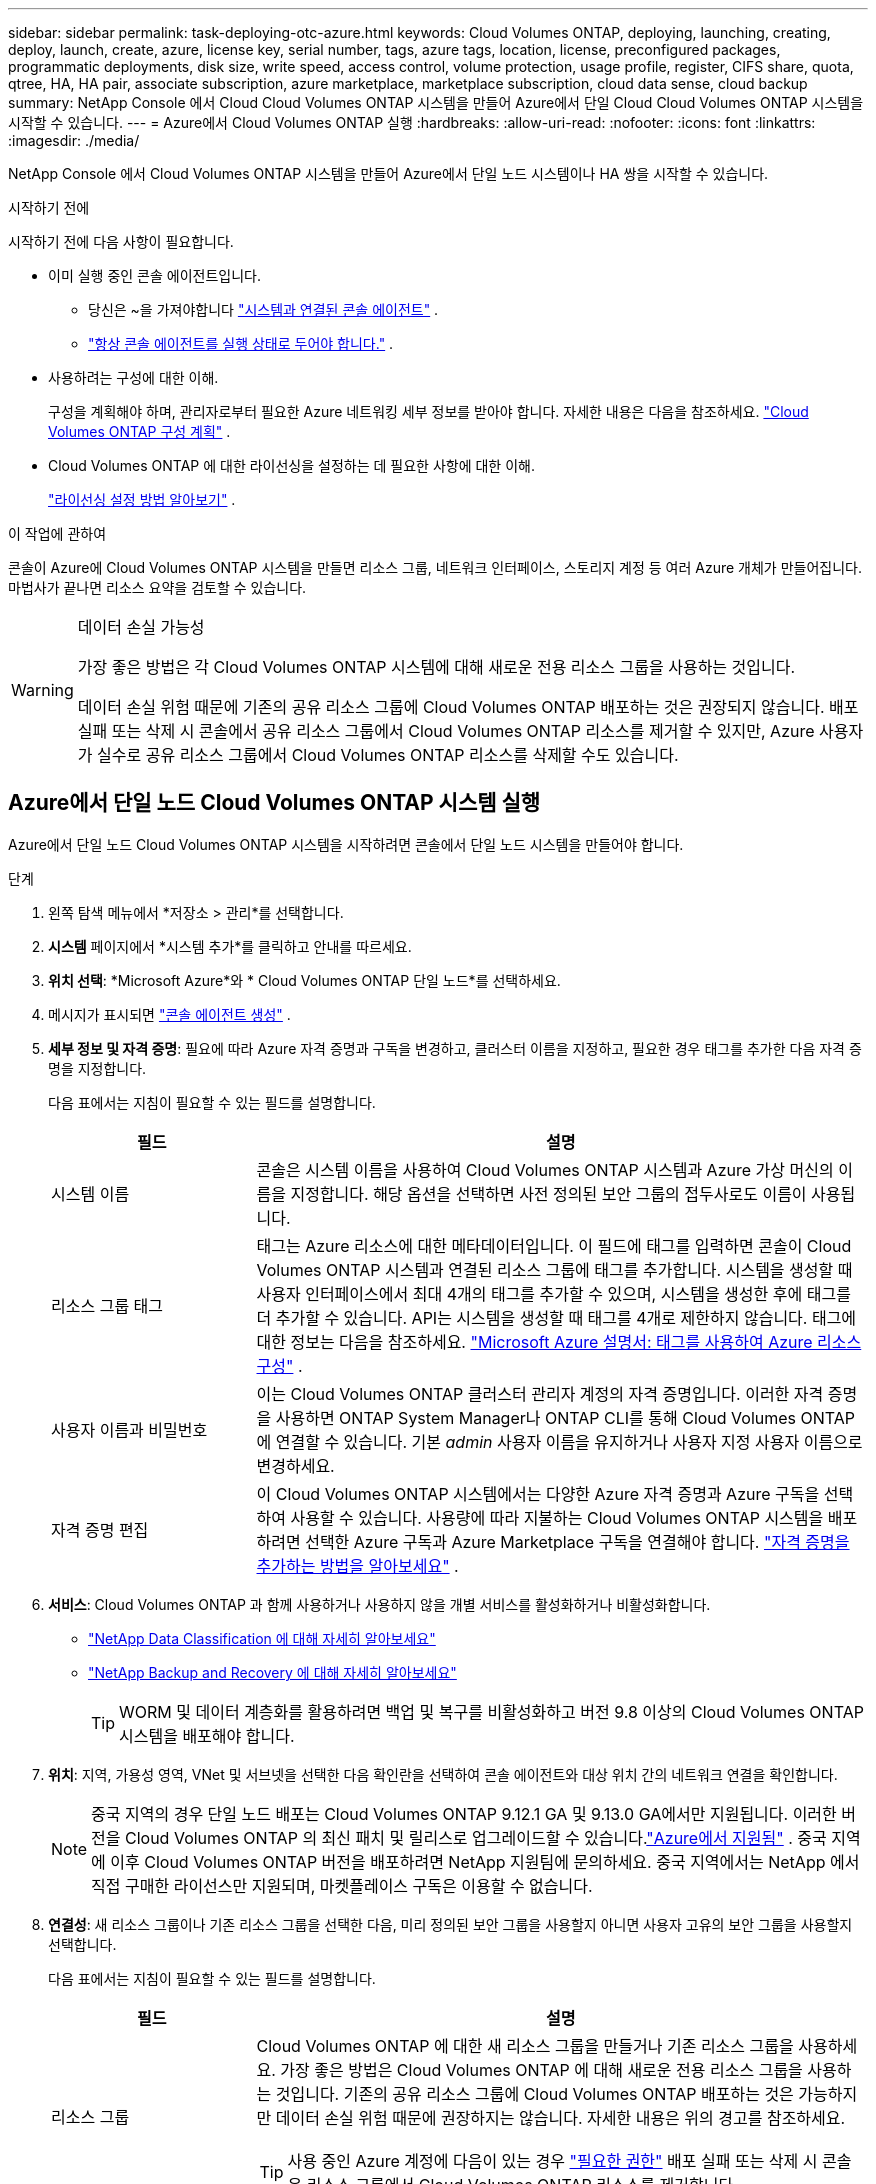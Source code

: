 ---
sidebar: sidebar 
permalink: task-deploying-otc-azure.html 
keywords: Cloud Volumes ONTAP, deploying, launching, creating, deploy, launch, create, azure, license key, serial number, tags, azure tags, location, license, preconfigured packages, programmatic deployments, disk size, write speed, access control, volume protection, usage profile, register, CIFS share, quota, qtree, HA, HA pair, associate subscription, azure marketplace, marketplace subscription, cloud data sense, cloud backup 
summary: NetApp Console 에서 Cloud Cloud Volumes ONTAP 시스템을 만들어 Azure에서 단일 Cloud Cloud Volumes ONTAP 시스템을 시작할 수 있습니다. 
---
= Azure에서 Cloud Volumes ONTAP 실행
:hardbreaks:
:allow-uri-read: 
:nofooter: 
:icons: font
:linkattrs: 
:imagesdir: ./media/


[role="lead"]
NetApp Console 에서 Cloud Volumes ONTAP 시스템을 만들어 Azure에서 단일 노드 시스템이나 HA 쌍을 시작할 수 있습니다.

.시작하기 전에
시작하기 전에 다음 사항이 필요합니다.

[[licensing]]
* 이미 실행 중인 콘솔 에이전트입니다.
+
** 당신은 ~을 가져야합니다 https://docs.netapp.com/us-en/bluexp-setup-admin/task-quick-start-connector-azure.html["시스템과 연결된 콘솔 에이전트"^] .
** https://docs.netapp.com/us-en/bluexp-setup-admin/concept-connectors.html["항상 콘솔 에이전트를 실행 상태로 두어야 합니다."^] .


* 사용하려는 구성에 대한 이해.
+
구성을 계획해야 하며, 관리자로부터 필요한 Azure 네트워킹 세부 정보를 받아야 합니다. 자세한 내용은 다음을 참조하세요. link:task-planning-your-config-azure.html["Cloud Volumes ONTAP 구성 계획"^] .

* Cloud Volumes ONTAP 에 대한 라이선싱을 설정하는 데 필요한 사항에 대한 이해.
+
link:task-set-up-licensing-azure.html["라이선싱 설정 방법 알아보기"^] .



.이 작업에 관하여
콘솔이 Azure에 Cloud Volumes ONTAP 시스템을 만들면 리소스 그룹, 네트워크 인터페이스, 스토리지 계정 등 여러 Azure 개체가 만들어집니다.  마법사가 끝나면 리소스 요약을 검토할 수 있습니다.

[WARNING]
.데이터 손실 가능성
====
가장 좋은 방법은 각 Cloud Volumes ONTAP 시스템에 대해 새로운 전용 리소스 그룹을 사용하는 것입니다.

데이터 손실 위험 때문에 기존의 공유 리소스 그룹에 Cloud Volumes ONTAP 배포하는 것은 권장되지 않습니다.  배포 실패 또는 삭제 시 콘솔에서 공유 리소스 그룹에서 Cloud Volumes ONTAP 리소스를 제거할 수 있지만, Azure 사용자가 실수로 공유 리소스 그룹에서 Cloud Volumes ONTAP 리소스를 삭제할 수도 있습니다.

====


== Azure에서 단일 노드 Cloud Volumes ONTAP 시스템 실행

Azure에서 단일 노드 Cloud Volumes ONTAP 시스템을 시작하려면 콘솔에서 단일 노드 시스템을 만들어야 합니다.

.단계
. 왼쪽 탐색 메뉴에서 *저장소 > 관리*를 선택합니다.
. [[구독]]*시스템* 페이지에서 *시스템 추가*를 클릭하고 안내를 따르세요.
. *위치 선택*: *Microsoft Azure*와 * Cloud Volumes ONTAP 단일 노드*를 선택하세요.
. 메시지가 표시되면 https://docs.netapp.com/us-en/bluexp-setup-admin/task-quick-start-connector-azure.html["콘솔 에이전트 생성"^] .
. *세부 정보 및 자격 증명*: 필요에 따라 Azure 자격 증명과 구독을 변경하고, 클러스터 이름을 지정하고, 필요한 경우 태그를 추가한 다음 자격 증명을 지정합니다.
+
다음 표에서는 지침이 필요할 수 있는 필드를 설명합니다.

+
[cols="25,75"]
|===
| 필드 | 설명 


| 시스템 이름 | 콘솔은 시스템 이름을 사용하여 Cloud Volumes ONTAP 시스템과 Azure 가상 머신의 이름을 지정합니다.  해당 옵션을 선택하면 사전 정의된 보안 그룹의 접두사로도 이름이 사용됩니다. 


| 리소스 그룹 태그 | 태그는 Azure 리소스에 대한 메타데이터입니다.  이 필드에 태그를 입력하면 콘솔이 Cloud Volumes ONTAP 시스템과 연결된 리소스 그룹에 태그를 추가합니다.  시스템을 생성할 때 사용자 인터페이스에서 최대 4개의 태그를 추가할 수 있으며, 시스템을 생성한 후에 태그를 더 추가할 수 있습니다.  API는 시스템을 생성할 때 태그를 4개로 제한하지 않습니다.  태그에 대한 정보는 다음을 참조하세요. https://azure.microsoft.com/documentation/articles/resource-group-using-tags/["Microsoft Azure 설명서: 태그를 사용하여 Azure 리소스 구성"^] . 


| 사용자 이름과 비밀번호 | 이는 Cloud Volumes ONTAP 클러스터 관리자 계정의 자격 증명입니다.  이러한 자격 증명을 사용하면 ONTAP System Manager나 ONTAP CLI를 통해 Cloud Volumes ONTAP 에 연결할 수 있습니다.  기본 _admin_ 사용자 이름을 유지하거나 사용자 지정 사용자 이름으로 변경하세요. 


| 자격 증명 편집 | 이 Cloud Volumes ONTAP 시스템에서는 다양한 Azure 자격 증명과 Azure 구독을 선택하여 사용할 수 있습니다.  사용량에 따라 지불하는 Cloud Volumes ONTAP 시스템을 배포하려면 선택한 Azure 구독과 Azure Marketplace 구독을 연결해야 합니다. https://docs.netapp.com/us-en/bluexp-setup-admin/task-adding-azure-accounts.html["자격 증명을 추가하는 방법을 알아보세요"^] . 
|===
. *서비스*: Cloud Volumes ONTAP 과 함께 사용하거나 사용하지 않을 개별 서비스를 활성화하거나 비활성화합니다.
+
** https://docs.netapp.com/us-en/bluexp-classification/concept-cloud-compliance.html["NetApp Data Classification 에 대해 자세히 알아보세요"^]
** https://docs.netapp.com/us-en/bluexp-backup-recovery/concept-backup-to-cloud.html["NetApp Backup and Recovery 에 대해 자세히 알아보세요"^]
+

TIP: WORM 및 데이터 계층화를 활용하려면 백업 및 복구를 비활성화하고 버전 9.8 이상의 Cloud Volumes ONTAP 시스템을 배포해야 합니다.



. *위치*: 지역, 가용성 영역, VNet 및 서브넷을 선택한 다음 확인란을 선택하여 콘솔 에이전트와 대상 위치 간의 네트워크 연결을 확인합니다.
+

NOTE: 중국 지역의 경우 단일 노드 배포는 Cloud Volumes ONTAP 9.12.1 GA 및 9.13.0 GA에서만 지원됩니다. 이러한 버전을 Cloud Volumes ONTAP 의 최신 패치 및 릴리스로 업그레이드할 수 있습니다.link:task-updating-ontap-cloud.html["Azure에서 지원됨"] . 중국 지역에 이후 Cloud Volumes ONTAP 버전을 배포하려면 NetApp 지원팀에 문의하세요. 중국 지역에서는 NetApp 에서 직접 구매한 라이선스만 지원되며, 마켓플레이스 구독은 이용할 수 없습니다.

. *연결성*: 새 리소스 그룹이나 기존 리소스 그룹을 선택한 다음, 미리 정의된 보안 그룹을 사용할지 아니면 사용자 고유의 보안 그룹을 사용할지 선택합니다.
+
다음 표에서는 지침이 필요할 수 있는 필드를 설명합니다.

+
[cols="25,75"]
|===
| 필드 | 설명 


| 리소스 그룹  a| 
Cloud Volumes ONTAP 에 대한 새 리소스 그룹을 만들거나 기존 리소스 그룹을 사용하세요.  가장 좋은 방법은 Cloud Volumes ONTAP 에 대해 새로운 전용 리소스 그룹을 사용하는 것입니다.  기존의 공유 리소스 그룹에 Cloud Volumes ONTAP 배포하는 것은 가능하지만 데이터 손실 위험 때문에 권장하지는 않습니다.  자세한 내용은 위의 경고를 참조하세요.


TIP: 사용 중인 Azure 계정에 다음이 있는 경우 https://docs.netapp.com/us-en/bluexp-setup-admin/reference-permissions-azure.html["필요한 권한"^] 배포 실패 또는 삭제 시 콘솔은 리소스 그룹에서 Cloud Volumes ONTAP 리소스를 제거합니다.



| 생성된 보안 그룹  a| 
콘솔에서 보안 그룹을 생성하도록 허용하는 경우 트래픽 허용 방법을 선택해야 합니다.

** *선택한 VNet만*을 선택하는 경우 인바운드 트래픽의 소스는 선택한 VNet의 서브넷 범위와 콘솔 에이전트가 있는 VNet의 서브넷 범위입니다.  이것은 권장되는 옵션입니다.
** *모든 VNet*을 선택하면 인바운드 트래픽의 소스는 0.0.0.0/0 IP 범위입니다.




| 기존 사용 | 기존 보안 그룹을 선택하는 경우 Cloud Volumes ONTAP 요구 사항을 충족해야 합니다. link:https://docs.netapp.com/us-en/bluexp-cloud-volumes-ontap/reference-networking-azure.html#security-group-rules["기본 보안 그룹 보기"^] . 
|===
. *청구 방법 및 NSS 계정*: 이 시스템에서 사용할 청구 옵션을 지정한 다음 NetApp 지원 사이트 계정을 지정하세요.
+
** link:concept-licensing.html["Cloud Volumes ONTAP 에 대한 라이선싱 옵션에 대해 알아보세요"^] .
** link:task-set-up-licensing-azure.html["라이선싱 설정 방법 알아보기"^] .


. *사전 구성된 패키지*: Cloud Volumes ONTAP 시스템을 빠르게 배포하려면 패키지 중 하나를 선택하거나 *내 구성 만들기*를 클릭하세요.
+
패키지 중 하나를 선택하는 경우 볼륨만 지정하고 구성을 검토하여 승인하기만 하면 됩니다.

. *라이선스*: 필요한 경우 Cloud Volumes ONTAP 버전을 변경하고 가상 머신 유형을 선택합니다.
+

NOTE: 선택한 버전에 대해 최신 릴리스 후보, 일반 출시 버전 또는 패치 릴리스가 제공되는 경우 BlueXP 작업 환경을 생성할 때 시스템을 해당 버전으로 업데이트합니다.  예를 들어, Cloud Volumes ONTAP 9.16.1 P3를 선택하고 9.16.1 P4를 사용할 수 있는 경우 업데이트가 발생합니다. 업데이트는 한 릴리스에서 다른 릴리스로 전달되지 않습니다(예: 9.15에서 9.16로 전달).

. *Azure Marketplace에서 구독*: 콘솔에서 Cloud Volumes ONTAP 의 프로그래밍 방식 배포를 활성화할 수 없는 경우 이 페이지가 표시됩니다.  화면에 나열된 단계를 따르세요. https://learn.microsoft.com/en-us/marketplace/programmatic-deploy-of-marketplace-products["마켓플레이스 제품의 프로그래밍 방식 배포"^] 자세한 내용은.
. *기본 스토리지 리소스*: 초기 집계에 대한 설정을 선택합니다. 디스크 유형, 각 디스크의 크기, Blob 스토리지에 대한 데이터 계층화를 활성화할지 여부입니다.
+
다음 사항에 유의하세요.

+
** VNet 내에서 스토리지 계정에 대한 공용 액세스가 비활성화된 경우 Cloud Volumes ONTAP 시스템에서 데이터 계층화를 활성화할 수 없습니다.  자세한 내용은 다음을 참조하세요.link:reference-networking-azure.html#security-group-rules["보안 그룹 규칙"] .
** 디스크 유형은 초기 볼륨을 위한 것입니다.  이후 볼륨에는 다른 디스크 유형을 선택할 수 있습니다.
** 디스크 크기는 초기 집계의 모든 디스크와 간단한 프로비저닝 옵션을 사용할 때 콘솔이 생성하는 모든 추가 집계에 적용됩니다.  고급 할당 옵션을 사용하면 다른 디스크 크기를 사용하는 집계를 만들 수 있습니다.
+
디스크 유형 및 크기 선택에 대한 도움말은 다음을 참조하세요.link:https://docs.netapp.com/us-en/bluexp-cloud-volumes-ontap/task-planning-your-config-azure.html#size-your-system-in-azure["Azure에서 시스템 크기 조정"^] .

** 볼륨을 생성하거나 편집할 때 특정 볼륨 계층화 정책을 선택할 수 있습니다.
** 데이터 계층화를 비활성화하면 이후 집계에서 활성화할 수 있습니다.
+
link:concept-data-tiering.html["데이터 계층화에 대해 자세히 알아보세요"^] .



. *쓰기 속도 및 WORM*:
+
.. 원하는 경우 *보통* 또는 *높음* 쓰기 속도를 선택하세요.
+
link:concept-write-speed.html["쓰기 속도에 대해 자세히 알아보세요"^] .

.. 원하는 경우 WORM(한 번 쓰고 여러 번 읽기) 저장소를 활성화합니다.
+
이 옵션은 특정 VM 유형에만 사용할 수 있습니다.  지원되는 VM 유형을 알아보려면 다음을 참조하세요.link:https://docs.netapp.com/us-en/cloud-volumes-ontap-relnotes/reference-configs-azure.html#ha-pairs["HA 쌍에 대한 라이선스별 지원 구성"^] .

+
Cloud Volumes ONTAP 버전 9.7 이하에서 데이터 계층화가 활성화된 경우 WORM을 활성화할 수 없습니다.  WORM 및 계층화를 활성화한 후에는 Cloud Volumes ONTAP 9.8로 되돌리거나 다운그레이드하는 것이 차단됩니다.

+
link:concept-worm.html["WORM 스토리지에 대해 자세히 알아보세요"^] .

.. WORM 저장소를 활성화하는 경우 보존 기간을 선택하세요.


. *볼륨 만들기*: 새 볼륨에 대한 세부 정보를 입력하거나 *건너뛰기*를 클릭합니다.
+
link:concept-client-protocols.html["지원되는 클라이언트 프로토콜 및 버전에 대해 알아보세요"^] .

+
이 페이지의 일부 필드는 설명이 필요 없습니다.  다음 표에서는 지침이 필요할 수 있는 필드를 설명합니다.

+
[cols="25,75"]
|===
| 필드 | 설명 


| 크기 | 입력할 수 있는 최대 크기는 씬 프로비저닝을 활성화하는지 여부에 따라 크게 달라집니다. 씬 프로비저닝을 활성화하면 현재 사용 가능한 물리적 저장소보다 큰 볼륨을 만들 수 있습니다. 


| 액세스 제어(NFS에만 해당) | 내보내기 정책은 볼륨에 액세스할 수 있는 서브넷의 클라이언트를 정의합니다. 기본적으로 콘솔은 서브넷의 모든 인스턴스에 대한 액세스를 제공하는 값을 입력합니다. 


| 권한 및 사용자/그룹(CIFS에만 해당) | 이러한 필드를 사용하면 사용자 및 그룹의 공유 액세스 수준(액세스 제어 목록 또는 ACL이라고도 함)을 제어할 수 있습니다. 로컬 또는 도메인 Windows 사용자나 그룹, 또는 UNIX 사용자나 그룹을 지정할 수 있습니다. 도메인 Windows 사용자 이름을 지정하는 경우 domain\username 형식을 사용하여 사용자 도메인을 포함해야 합니다. 


| 스냅샷 정책 | 스냅샷 복사 정책은 NetApp 스냅샷 복사본이 자동으로 생성되는 빈도와 수를 지정합니다. NetApp 스냅샷 복사본은 성능에 영향을 미치지 않고 최소한의 저장 공간만 필요한 특정 시점의 파일 시스템 이미지입니다. 기본 정책을 선택하거나 아무것도 선택하지 않을 수 있습니다.  일시적인 데이터의 경우 '없음'을 선택할 수 있습니다. 예를 들어 Microsoft SQL Server의 경우 tempdb를 선택합니다. 


| 고급 옵션(NFS에만 해당) | 볼륨에 대한 NFS 버전을 선택합니다: NFSv3 또는 NFSv4. 


| 이니시에이터 그룹 및 IQN(iSCSI에만 해당) | iSCSI 스토리지 대상은 LUN(논리 단위)이라고 하며 호스트에 표준 블록 장치로 표시됩니다.  이니시에이터 그룹은 iSCSI 호스트 노드 이름 테이블이며, 어떤 이니시에이터가 어떤 LUN에 액세스할 수 있는지 제어합니다. iSCSI 대상은 표준 이더넷 네트워크 어댑터(NIC), 소프트웨어 이니시에이터가 있는 TCP 오프로드 엔진(TOE) 카드, 컨버지드 네트워크 어댑터(CNA) 또는 전용 호스트 버스 어댑터(HBA)를 통해 네트워크에 연결되며 iSCSI 정규화된 이름(IQN)으로 식별됩니다.  iSCSI 볼륨을 생성하면 콘솔이 자동으로 LUN을 생성합니다.  볼륨당 LUN을 하나만 만들어서 간편하게 관리할 수 있도록 했습니다.  볼륨을 생성한 후,link:task-connect-lun.html["IQN을 사용하여 호스트에서 LUN에 연결합니다."] . 
|===
+
다음 이미지는 볼륨 생성 마법사의 첫 번째 페이지를 보여줍니다.

+
image:screenshot_cot_vol.gif["스크린샷: Cloud Volumes ONTAP 인스턴스에 대해 작성된 볼륨 페이지를 보여줍니다."]

. *CIFS 설정*: CIFS 프로토콜을 선택한 경우 CIFS 서버를 설정합니다.
+
[cols="25,75"]
|===
| 필드 | 설명 


| DNS 기본 및 보조 IP 주소 | CIFS 서버에 대한 이름 확인을 제공하는 DNS 서버의 IP 주소입니다.  나열된 DNS 서버에는 CIFS 서버가 가입할 도메인의 Active Directory LDAP 서버와 도메인 컨트롤러를 찾는 데 필요한 서비스 위치 레코드(SRV)가 포함되어 있어야 합니다. 


| 가입할 Active Directory 도메인 | CIFS 서버에 가입하려는 Active Directory(AD) 도메인의 FQDN입니다. 


| 도메인에 가입할 수 있는 권한이 있는 자격 증명 | AD 도메인 내의 지정된 조직 단위(OU)에 컴퓨터를 추가할 수 있는 권한이 있는 Windows 계정의 이름과 비밀번호입니다. 


| CIFS 서버 NetBIOS 이름 | AD 도메인에서 고유한 CIFS 서버 이름입니다. 


| 조직 단위 | CIFS 서버와 연결할 AD 도메인 내의 조직 단위입니다.  기본값은 CN=Computers입니다.  Cloud Volumes ONTAP 의 AD 서버로 Azure AD Domain Services를 구성하려면 이 필드에 *OU=AADDC Computers* 또는 *OU=AADDC Users*를 입력해야 합니다.https://docs.microsoft.com/en-us/azure/active-directory-domain-services/create-ou["Azure 설명서: Azure AD Domain Services 관리 도메인에서 OU(조직 단위) 만들기"^] 


| DNS 도메인 | Cloud Volumes ONTAP 스토리지 가상 머신(SVM)의 DNS 도메인입니다.  대부분의 경우 도메인은 AD 도메인과 동일합니다. 


| NTP 서버 | Active Directory DNS를 사용하여 NTP 서버를 구성하려면 *Active Directory 도메인 사용*을 선택합니다.  다른 주소를 사용하여 NTP 서버를 구성해야 하는 경우 API를 사용해야 합니다. 를 참조하세요 https://docs.netapp.com/us-en/bluexp-automation/index.html["NetApp Console 자동화 문서"^] 자세한 내용은.  CIFS 서버를 생성할 때만 NTP 서버를 구성할 수 있습니다.  CIFS 서버를 만든 후에는 구성할 수 없습니다. 
|===
. *사용 프로필, 디스크 유형 및 계층화 정책*: 필요한 경우 스토리지 효율성 기능을 활성화할지 여부를 선택하고 볼륨 계층화 정책을 변경합니다.
+
자세한 내용은 다음을 참조하세요.link:https://docs.netapp.com/us-en/bluexp-cloud-volumes-ontap/task-planning-your-config-azure.html#choose-a-volume-usage-profile["볼륨 사용 프로필 이해"^] 그리고link:concept-data-tiering.html["데이터 계층화 개요"^] .

. *검토 및 승인*: 선택 사항을 검토하고 확인합니다.
+
.. 구성에 대한 세부 정보를 검토하세요.
.. *자세한 정보*를 클릭하여 콘솔에서 구매할 지원 및 Azure 리소스에 대한 세부 정보를 검토하세요.
.. *이해합니다...* 확인란을 선택하세요.
.. *이동*을 클릭하세요.




.결과
콘솔은 Cloud Volumes ONTAP 시스템을 배포합니다.  감사 페이지에서 진행 상황을 추적할 수 있습니다.

Cloud Volumes ONTAP 시스템 배포 중 문제가 발생하면 실패 메시지를 검토하세요.  시스템을 선택하고 *환경 다시 만들기*를 클릭할 수도 있습니다.

추가 도움말을 보려면 다음으로 이동하세요. https://mysupport.netapp.com/site/products/all/details/cloud-volumes-ontap/guideme-tab["NetApp Cloud Volumes ONTAP 지원"^] .


CAUTION: 배포 프로세스가 완료된 후에는 Azure Portal에서 시스템 생성 Cloud Volumes ONTAP 구성, 특히 시스템 태그를 수정하지 마세요. 이러한 구성을 변경하면 예기치 않은 동작이나 데이터 손실이 발생할 수 있습니다.

.당신이 완료한 후
* CIFS 공유를 프로비저닝한 경우 사용자 또는 그룹에 파일과 폴더에 대한 권한을 부여하고 해당 사용자가 공유에 액세스하여 파일을 만들 수 있는지 확인합니다.
* 볼륨에 할당량을 적용하려면 ONTAP 시스템 관리자나 ONTAP CLI를 사용하세요.
+
할당량을 사용하면 사용자, 그룹 또는 Qtree에서 사용하는 디스크 공간과 파일 수를 제한하거나 추적할 수 있습니다.





== Azure에서 Cloud Volumes ONTAP HA 쌍 시작

Azure에서 Cloud Volumes ONTAP HA 쌍을 시작하려면 콘솔에서 HA 시스템을 만들어야 합니다.

.단계
. 왼쪽 탐색 메뉴에서 *저장소 > 관리*를 선택합니다.
. [[구독]]*시스템* 페이지에서 *시스템 추가*를 클릭하고 안내를 따르세요.
. 메시지가 표시되면 https://docs.netapp.com/us-en/bluexp-setup-admin/task-quick-start-connector-azure.html["콘솔 에이전트 생성"^] .
. *세부 정보 및 자격 증명*: 필요에 따라 Azure 자격 증명과 구독을 변경하고, 클러스터 이름을 지정하고, 필요한 경우 태그를 추가한 다음 자격 증명을 지정합니다.
+
다음 표에서는 지침이 필요할 수 있는 필드를 설명합니다.

+
[cols="25,75"]
|===
| 필드 | 설명 


| 시스템 이름 | 콘솔은 시스템 이름을 사용하여 Cloud Volumes ONTAP 시스템과 Azure 가상 머신의 이름을 지정합니다.  해당 옵션을 선택하면 사전 정의된 보안 그룹의 접두사로도 이름이 사용됩니다. 


| 리소스 그룹 태그 | 태그는 Azure 리소스에 대한 메타데이터입니다.  이 필드에 태그를 입력하면 콘솔이 Cloud Volumes ONTAP 시스템과 연결된 리소스 그룹에 태그를 추가합니다.  시스템을 생성할 때 사용자 인터페이스에서 최대 4개의 태그를 추가할 수 있으며, 시스템을 생성한 후에 태그를 더 추가할 수 있습니다.  API는 시스템을 생성할 때 태그를 4개로 제한하지 않습니다.  태그에 대한 정보는 다음을 참조하세요. https://azure.microsoft.com/documentation/articles/resource-group-using-tags/["Microsoft Azure 설명서: 태그를 사용하여 Azure 리소스 구성"^] . 


| 사용자 이름과 비밀번호 | 이는 Cloud Volumes ONTAP 클러스터 관리자 계정의 자격 증명입니다.  이러한 자격 증명을 사용하면 ONTAP System Manager나 ONTAP CLI를 통해 Cloud Volumes ONTAP 에 연결할 수 있습니다.  기본 _admin_ 사용자 이름을 유지하거나 사용자 지정 사용자 이름으로 변경하세요. 


| 자격 증명 편집 | 이 Cloud Volumes ONTAP 시스템에서는 다양한 Azure 자격 증명과 Azure 구독을 선택하여 사용할 수 있습니다.  사용량에 따라 지불하는 Cloud Volumes ONTAP 시스템을 배포하려면 선택한 Azure 구독과 Azure Marketplace 구독을 연결해야 합니다. https://docs.netapp.com/us-en/bluexp-setup-admin/task-adding-azure-accounts.html["자격 증명을 추가하는 방법을 알아보세요"^] . 
|===
. *서비스*: Cloud Volumes ONTAP 과 함께 사용할지 여부에 따라 개별 서비스를 활성화하거나 비활성화합니다.
+
** https://docs.netapp.com/us-en/bluexp-classification/concept-cloud-compliance.html["NetApp Data Classification 에 대해 자세히 알아보세요"^]
** https://docs.netapp.com/us-en/bluexp-backup-recovery/concept-backup-to-cloud.html["NetApp Backup and Recovery 에 대해 자세히 알아보세요"^]
+

TIP: WORM 및 데이터 계층화를 활용하려면 백업 및 복구를 비활성화하고 버전 9.8 이상의 Cloud Volumes ONTAP 시스템을 배포해야 합니다.



. *HA 배포 모델*:
+
.. *단일 가용 영역* 또는 *다중 가용 영역*을 선택하세요.
+
*** 단일 가용성 영역의 경우 Azure 지역, 가용성 영역, VNet 및 서브넷을 선택합니다.
+
Cloud Volumes ONTAP 9.15.1부터 Azure의 단일 가용성 영역(AZ)에 HA 모드로 가상 머신(VM) 인스턴스를 배포할 수 있습니다. 이 배포를 지원하는 영역과 지역을 선택해야 합니다.  해당 영역이나 지역이 영역별 배포를 지원하지 않는 경우 LRS에 대한 이전 비영역별 배포 모드가 따릅니다.  공유 관리 디스크에 대해 지원되는 구성을 이해하려면 다음을 참조하세요.link:concept-ha-azure.html#ha-single-availability-zone-configuration-with-shared-managed-disks["공유 관리 디스크를 사용한 HA 단일 가용성 영역 구성"] .

*** 여러 가용성 영역의 경우 노드 1에 대한 지역, VNet, 서브넷, 영역, 노드 2에 대한 영역을 선택합니다.


.. *네트워크 연결을 확인했습니다...* 확인란을 선택하세요.


. *연결성*: 새 리소스 그룹이나 기존 리소스 그룹을 선택한 다음, 미리 정의된 보안 그룹을 사용할지 아니면 사용자 고유의 보안 그룹을 사용할지 선택합니다.
+
다음 표에서는 지침이 필요할 수 있는 필드를 설명합니다.

+
[cols="25,75"]
|===
| 필드 | 설명 


| 리소스 그룹  a| 
Cloud Volumes ONTAP 에 대한 새 리소스 그룹을 만들거나 기존 리소스 그룹을 사용하세요.  가장 좋은 방법은 Cloud Volumes ONTAP 에 대해 새로운 전용 리소스 그룹을 사용하는 것입니다.  기존의 공유 리소스 그룹에 Cloud Volumes ONTAP 배포하는 것은 가능하지만 데이터 손실 위험 때문에 권장하지는 않습니다.  자세한 내용은 위의 경고를 참조하세요.

Azure에 배포하는 각 Cloud Volumes ONTAP HA 쌍에 대해 전용 리소스 그룹을 사용해야 합니다.  리소스 그룹에서는 HA 쌍을 하나만 지원합니다.  Azure 리소스 그룹에서 두 번째 Cloud Volumes ONTAP HA 쌍을 배포하려고 하면 콘솔에서 연결 문제가 발생합니다.


TIP: 사용 중인 Azure 계정에 다음이 있는 경우 https://docs.netapp.com/us-en/bluexp-setup-admin/reference-permissions-azure.html["필요한 권한"^] 배포 실패 또는 삭제 시 콘솔은 리소스 그룹에서 Cloud Volumes ONTAP 리소스를 제거합니다.



| 생성된 보안 그룹  a| 
콘솔에서 보안 그룹을 생성하도록 허용하는 경우 트래픽 허용 방법을 선택해야 합니다.

** *선택한 VNet만*을 선택하는 경우 인바운드 트래픽의 소스는 선택한 VNet의 서브넷 범위와 콘솔 에이전트가 있는 VNet의 서브넷 범위입니다.  이것은 권장되는 옵션입니다.
** *모든 VNet*을 선택하면 인바운드 트래픽의 소스는 0.0.0.0/0 IP 범위입니다.




| 기존 사용 | 기존 보안 그룹을 선택하는 경우 Cloud Volumes ONTAP 요구 사항을 충족해야 합니다. link:https://docs.netapp.com/us-en/bluexp-cloud-volumes-ontap/reference-networking-azure.html#security-group-rules["기본 보안 그룹 보기"^] . 
|===
. *청구 방법 및 NSS 계정*: 이 시스템에서 사용할 청구 옵션을 지정한 다음 NetApp 지원 사이트 계정을 지정하세요.
+
** link:concept-licensing.html["Cloud Volumes ONTAP 에 대한 라이선싱 옵션에 대해 알아보세요"^] .
** link:task-set-up-licensing-azure.html["라이선싱 설정 방법 알아보기"^] .


. *사전 구성된 패키지*: Cloud Volumes ONTAP 시스템을 빠르게 배포하려면 패키지 중 하나를 선택하거나 *구성 변경*을 클릭하세요.
+
패키지 중 하나를 선택하는 경우 볼륨만 지정하고 구성을 검토하여 승인하기만 하면 됩니다.

. *라이선스*: 필요에 따라 Cloud Volumes ONTAP 버전을 변경하고 가상 머신 유형을 선택합니다.
+

NOTE: 선택한 버전에 대해 최신 릴리스 후보, 일반 공급 또는 패치 릴리스가 제공되는 경우 콘솔은 버전을 생성할 때 시스템을 해당 버전으로 업데이트합니다.  예를 들어, Cloud Volumes ONTAP 9.13.1을 선택하고 9.13.1 P4를 사용할 수 있는 경우 업데이트가 발생합니다.  업데이트는 한 릴리스에서 다른 릴리스로 전달되지 않습니다. 예를 들어, 9.13에서 9.14로 전달되지 않습니다.

. *Azure Marketplace에서 구독*: 콘솔에서 Cloud Volumes ONTAP 의 프로그래밍 방식 배포를 활성화할 수 없는 경우 다음 단계를 따르세요.
. *기본 스토리지 리소스*: 초기 집계에 대한 설정을 선택합니다. 디스크 유형, 각 디스크의 크기, Blob 스토리지에 대한 데이터 계층화를 활성화할지 여부입니다.
+
다음 사항에 유의하세요.

+
** 디스크 크기는 초기 집계의 모든 디스크와 간단한 프로비저닝 옵션을 사용할 때 콘솔이 생성하는 모든 추가 집계에 적용됩니다.  고급 할당 옵션을 사용하면 다른 디스크 크기를 사용하는 집계를 만들 수 있습니다.
+
디스크 크기 선택에 대한 도움말은 다음을 참조하세요.link:https://docs.netapp.com/us-en/bluexp-cloud-volumes-ontap/task-planning-your-config-azure.html#size-your-system-in-azure["Azure에서 시스템 크기 조정"^] .

** VNet 내에서 스토리지 계정에 대한 공용 액세스가 비활성화된 경우 Cloud Volumes ONTAP 시스템에서 데이터 계층화를 활성화할 수 없습니다.  자세한 내용은 다음을 참조하세요.link:reference-networking-azure.html#security-group-rules["보안 그룹 규칙"] .
** 볼륨을 생성하거나 편집할 때 특정 볼륨 계층화 정책을 선택할 수 있습니다.
** 데이터 계층화를 비활성화하면 이후 집계에서 활성화할 수 있습니다.
+
link:concept-data-tiering.html["데이터 계층화에 대해 자세히 알아보세요"^] .

** Cloud Volumes ONTAP 9.15.0P1부터 새로운 고가용성 쌍 배포에 대해 Azure 페이지 Blob이 더 이상 지원되지 않습니다.  현재 기존 고가용성 쌍 배포에서 Azure 페이지 Blob을 사용하는 경우 Edsv4 시리즈 VM 및 Edsv5 시리즈 VM에서 최신 VM 인스턴스 유형으로 마이그레이션할 수 있습니다.
+
link:https://docs.netapp.com/us-en/cloud-volumes-ontap-relnotes/reference-configs-azure.html#ha-pairs["Azure에서 지원되는 구성에 대해 자세히 알아보세요."^] .



. *쓰기 속도 및 WORM*:
+
.. 원하는 경우 *보통* 또는 *높음* 쓰기 속도를 선택하세요.
+
link:concept-write-speed.html["쓰기 속도에 대해 자세히 알아보세요"^] .

.. 원하는 경우 WORM(한 번 쓰고 여러 번 읽기) 저장소를 활성화합니다.
+
이 옵션은 특정 VM 유형에만 사용할 수 있습니다.  지원되는 VM 유형을 알아보려면 다음을 참조하세요.link:https://docs.netapp.com/us-en/cloud-volumes-ontap-relnotes/reference-configs-azure.html#ha-pairs["HA 쌍에 대한 라이선스별 지원 구성"^] .

+
Cloud Volumes ONTAP 버전 9.7 이하에서 데이터 계층화가 활성화된 경우 WORM을 활성화할 수 없습니다.  WORM 및 계층화를 활성화한 후에는 Cloud Volumes ONTAP 9.8로 되돌리거나 다운그레이드하는 것이 차단됩니다.

+
link:concept-worm.html["WORM 스토리지에 대해 자세히 알아보세요"^] .

.. WORM 저장소를 활성화하는 경우 보존 기간을 선택하세요.


. *저장소 및 WORM에 대한 보안 통신*: Azure 저장소 계정에 HTTPS 연결을 사용할지 여부를 선택하고, 필요한 경우 WORM(한 번 쓰고 여러 번 읽기) 저장소를 활성화합니다.
+
HTTPS 연결은 Cloud Volumes ONTAP 9.7 HA 쌍에서 Azure 페이지 Blob 스토리지 계정으로 이루어집니다.  이 옵션을 활성화하면 쓰기 성능에 영향을 줄 수 있습니다.  시스템을 만든 후에는 설정을 변경할 수 없습니다.

+
link:concept-worm.html["WORM 스토리지에 대해 자세히 알아보세요"^] .

+
데이터 계층화가 활성화된 경우 WORM을 활성화할 수 없습니다.

+
link:concept-worm.html["WORM 스토리지에 대해 자세히 알아보세요"^] .

. *볼륨 만들기*: 새 볼륨에 대한 세부 정보를 입력하거나 *건너뛰기*를 클릭합니다.
+
link:concept-client-protocols.html["지원되는 클라이언트 프로토콜 및 버전에 대해 알아보세요"^] .

+
이 페이지의 일부 필드는 설명이 필요 없습니다.  다음 표에서는 지침이 필요할 수 있는 필드를 설명합니다.

+
[cols="25,75"]
|===
| 필드 | 설명 


| 크기 | 입력할 수 있는 최대 크기는 씬 프로비저닝을 활성화하는지 여부에 따라 크게 달라집니다. 씬 프로비저닝을 활성화하면 현재 사용 가능한 물리적 저장소보다 큰 볼륨을 만들 수 있습니다. 


| 액세스 제어(NFS에만 해당) | 내보내기 정책은 볼륨에 액세스할 수 있는 서브넷의 클라이언트를 정의합니다. 기본적으로 콘솔은 서브넷의 모든 인스턴스에 대한 액세스를 제공하는 값을 입력합니다. 


| 권한 및 사용자/그룹(CIFS에만 해당) | 이러한 필드를 사용하면 사용자 및 그룹의 공유 액세스 수준(액세스 제어 목록 또는 ACL이라고도 함)을 제어할 수 있습니다. 로컬 또는 도메인 Windows 사용자나 그룹, 또는 UNIX 사용자나 그룹을 지정할 수 있습니다. 도메인 Windows 사용자 이름을 지정하는 경우 domain\username 형식을 사용하여 사용자 도메인을 포함해야 합니다. 


| 스냅샷 정책 | 스냅샷 복사 정책은 NetApp 스냅샷 복사본이 자동으로 생성되는 빈도와 수를 지정합니다. NetApp 스냅샷 복사본은 성능에 영향을 미치지 않고 최소한의 저장 공간만 필요한 특정 시점의 파일 시스템 이미지입니다. 기본 정책을 선택하거나 아무것도 선택하지 않을 수 있습니다.  일시적인 데이터의 경우 '없음'을 선택할 수 있습니다. 예를 들어 Microsoft SQL Server의 경우 tempdb를 선택합니다. 


| 고급 옵션(NFS에만 해당) | 볼륨에 대한 NFS 버전을 선택합니다: NFSv3 또는 NFSv4. 


| 이니시에이터 그룹 및 IQN(iSCSI에만 해당) | iSCSI 스토리지 대상은 LUN(논리 단위)이라고 하며 호스트에 표준 블록 장치로 표시됩니다.  이니시에이터 그룹은 iSCSI 호스트 노드 이름 테이블이며, 어떤 이니시에이터가 어떤 LUN에 액세스할 수 있는지 제어합니다. iSCSI 대상은 표준 이더넷 네트워크 어댑터(NIC), 소프트웨어 이니시에이터가 있는 TCP 오프로드 엔진(TOE) 카드, 컨버지드 네트워크 어댑터(CNA) 또는 전용 호스트 버스 어댑터(HBA)를 통해 네트워크에 연결되며 iSCSI 정규화된 이름(IQN)으로 식별됩니다.  iSCSI 볼륨을 생성하면 콘솔이 자동으로 LUN을 생성합니다.  볼륨당 LUN을 하나만 만들어서 간편하게 관리할 수 있도록 했습니다.  볼륨을 생성한 후,link:task-connect-lun.html["IQN을 사용하여 호스트에서 LUN에 연결합니다."] . 
|===
+
다음 이미지는 볼륨 생성 마법사의 첫 번째 페이지를 보여줍니다.

+
image:screenshot_cot_vol.gif["스크린샷: Cloud Volumes ONTAP 인스턴스에 대해 작성된 볼륨 페이지를 보여줍니다."]

. *CIFS 설정*: CIFS 프로토콜을 선택한 경우 CIFS 서버를 설정합니다.
+
[cols="25,75"]
|===
| 필드 | 설명 


| DNS 기본 및 보조 IP 주소 | CIFS 서버에 대한 이름 확인을 제공하는 DNS 서버의 IP 주소입니다.  나열된 DNS 서버에는 CIFS 서버가 가입할 도메인의 Active Directory LDAP 서버와 도메인 컨트롤러를 찾는 데 필요한 서비스 위치 레코드(SRV)가 포함되어 있어야 합니다. 


| 가입할 Active Directory 도메인 | CIFS 서버에 가입하려는 Active Directory(AD) 도메인의 FQDN입니다. 


| 도메인에 가입할 수 있는 권한이 있는 자격 증명 | AD 도메인 내의 지정된 조직 단위(OU)에 컴퓨터를 추가할 수 있는 권한이 있는 Windows 계정의 이름과 비밀번호입니다. 


| CIFS 서버 NetBIOS 이름 | AD 도메인에서 고유한 CIFS 서버 이름입니다. 


| 조직 단위 | CIFS 서버와 연결할 AD 도메인 내의 조직 단위입니다.  기본값은 CN=Computers입니다.  Cloud Volumes ONTAP 의 AD 서버로 Azure AD Domain Services를 구성하려면 이 필드에 *OU=AADDC Computers* 또는 *OU=AADDC Users*를 입력해야 합니다.https://docs.microsoft.com/en-us/azure/active-directory-domain-services/create-ou["Azure 설명서: Azure AD Domain Services 관리 도메인에서 OU(조직 단위) 만들기"^] 


| DNS 도메인 | Cloud Volumes ONTAP 스토리지 가상 머신(SVM)의 DNS 도메인입니다.  대부분의 경우 도메인은 AD 도메인과 동일합니다. 


| NTP 서버 | Active Directory DNS를 사용하여 NTP 서버를 구성하려면 *Active Directory 도메인 사용*을 선택합니다.  다른 주소를 사용하여 NTP 서버를 구성해야 하는 경우 API를 사용해야 합니다. 를 참조하세요 https://docs.netapp.com/us-en/bluexp-automation/index.html["NetApp Console 자동화 문서"^] 자세한 내용은.  CIFS 서버를 생성할 때만 NTP 서버를 구성할 수 있습니다.  CIFS 서버를 만든 후에는 구성할 수 없습니다. 
|===
. *사용 프로필, 디스크 유형 및 계층화 정책*: 필요한 경우 스토리지 효율성 기능을 활성화할지 여부를 선택하고 볼륨 계층화 정책을 변경합니다.
+
자세한 내용은 다음을 참조하세요.link:https://docs.netapp.com/us-en/bluexp-cloud-volumes-ontap/task-planning-your-config-azure.html#choose-a-volume-usage-profile["볼륨 사용 프로필을 선택하세요"^] ,link:concept-data-tiering.html["데이터 계층화 개요"^] , 그리고 https://kb.netapp.com/Cloud/Cloud_Volumes_ONTAP/What_Inline_Storage_Efficiency_features_are_supported_with_CVO#["KB: CVO에서는 어떤 인라인 스토리지 효율성 기능이 지원되나요?"^]

. *검토 및 승인*: 선택 사항을 검토하고 확인합니다.
+
.. 구성에 대한 세부 정보를 검토하세요.
.. *자세한 정보*를 클릭하여 콘솔에서 구매할 지원 및 Azure 리소스에 대한 세부 정보를 검토하세요.
.. *이해합니다...* 확인란을 선택하세요.
.. *이동*을 클릭하세요.




.결과
콘솔은 Cloud Volumes ONTAP 시스템을 배포합니다.  감사 페이지에서 진행 상황을 추적할 수 있습니다.

Cloud Volumes ONTAP 시스템 배포 중 문제가 발생하면 실패 메시지를 검토하세요.  시스템을 선택하고 *환경 다시 만들기*를 클릭할 수도 있습니다.

추가 도움말을 보려면 다음으로 이동하세요. https://mysupport.netapp.com/site/products/all/details/cloud-volumes-ontap/guideme-tab["NetApp Cloud Volumes ONTAP 지원"^] .

.당신이 완료한 후
* CIFS 공유를 프로비저닝한 경우 사용자 또는 그룹에 파일과 폴더에 대한 권한을 부여하고 해당 사용자가 공유에 액세스하여 파일을 만들 수 있는지 확인합니다.
* 볼륨에 할당량을 적용하려면 ONTAP 시스템 관리자나 ONTAP CLI를 사용하세요.
+
할당량을 사용하면 사용자, 그룹 또는 Qtree에서 사용하는 디스크 공간과 파일 수를 제한하거나 추적할 수 있습니다.




CAUTION: 배포 프로세스가 완료된 후에는 Azure Portal에서 시스템 생성 Cloud Volumes ONTAP 구성, 특히 시스템 태그를 수정하지 마세요. 이러한 구성을 변경하면 예기치 않은 동작이나 데이터 손실이 발생할 수 있습니다.

.관련 링크
*link:task-planning-your-config-azure.html["Azure에서 Cloud Volumes ONTAP 구성 계획"^] *link:task-deploy-cvo-azure-mktplc.html["Azure Marketplace에서 Azure에 Cloud Volumes ONTAP 배포"^]
